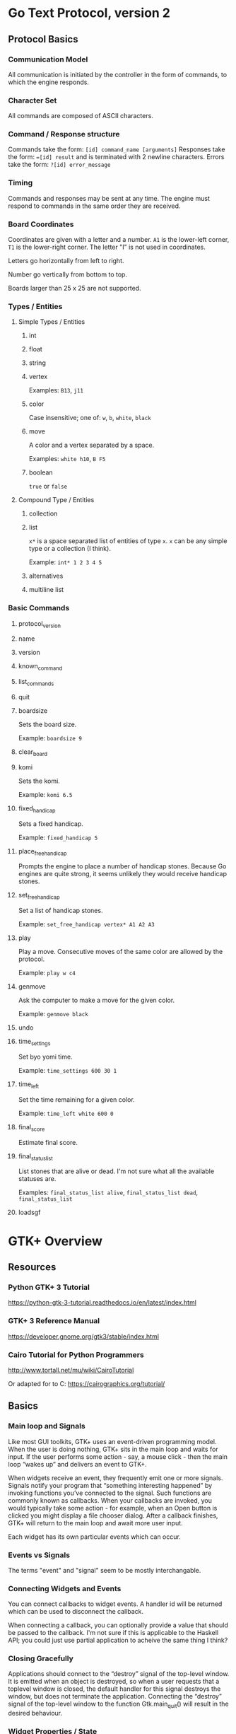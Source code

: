 * Go Text Protocol, version 2
** Protocol Basics
*** Communication Model
All communication is initiated by the controller in the form of commands, to which the engine responds.
*** Character Set
All commands are composed of ASCII characters.
*** Command / Response structure
Commands take the form: ~[id] command_name [arguments]~
Responses take the form: ~=[id] result~ and is terminated with 2 newline characters.
Errors take the form: ~?[id] error_message~
*** Timing
Commands and responses may be sent at any time. The engine must respond to commands in the same order they are received.
*** Board Coordinates
Coordinates are given with a letter and a number. ~A1~ is the lower-left corner, ~T1~ is the lower-right corner. The letter "I" is not used in coordinates.

Letters go horizontally from left to right.

Number go vertically from bottom to top.

Boards larger than 25 x 25 are not supported.
*** Types / Entities
**** Simple Types / Entities
***** int
***** float
***** string
***** vertex
Examples: ~B13~, ~j11~
***** color
Case insensitive; one of: ~w~, ~b~, ~white~, ~black~
***** move
A color and a vertex separated by a space.

Examples: ~white h10~, ~B F5~
***** boolean
~true~ or ~false~
**** Compound Type / Entities
***** collection
***** list
~x*~ is a space separated list of entities of type ~x~. ~x~ can be any simple type or a collection (I think).

Example: ~int* 1 2 3 4 5~
***** alternatives
***** multiline list
*** Basic Commands
**** protocol_version
**** name
**** version
**** known_command
**** list_commands
**** quit
**** boardsize
Sets the board size.

Example: ~boardsize 9~
**** clear_board
**** komi
Sets the komi.

Example: ~komi 6.5~
**** fixed_handicap
Sets a fixed handicap.

Example: ~fixed_handicap 5~
**** place_free_handicap
Prompts the engine to place a number of handicap stones. Because Go engines are quite strong, it seems unlikely they would receive handicap stones.
**** set_free_handicap
Set a list of handicap stones.

Example: ~set_free_handicap vertex* A1 A2 A3~
**** play
Play a move. Consecutive moves of the same color are allowed by the protocol.

Example: ~play w c4~
**** genmove
Ask the computer to make a move for the given color.

Example: ~genmove black~
**** undo
**** time_settings
Set byo yomi time.

Example: ~time_settings 600 30 1~
**** time_left
Set the time remaining for a given color.

Example: ~time_left white 600 0~
**** final_score
Estimate final score.
**** final_status_list
List stones that are alive or dead. I'm not sure what all the available statuses are.

Examples: ~final_status_list alive~, ~final_status_list dead~, ~final_status_list~
**** loadsgf
* GTK+ Overview
** Resources
*** Python GTK+ 3 Tutorial
https://python-gtk-3-tutorial.readthedocs.io/en/latest/index.html
*** GTK+ 3 Reference Manual
https://developer.gnome.org/gtk3/stable/index.html
*** Cairo Tutorial for Python Programmers
http://www.tortall.net/mu/wiki/CairoTutorial

Or adapted for to C: https://cairographics.org/tutorial/
** Basics
*** Main loop and Signals
Like most GUI toolkits, GTK+ uses an event-driven programming model. When the user is doing nothing, GTK+ sits in the main loop and waits for input. If the user performs some action - say, a mouse click - then the main loop “wakes up” and delivers an event to GTK+.

When widgets receive an event, they frequently emit one or more signals. Signals notify your program that “something interesting happened” by invoking functions you’ve connected to the signal. Such functions are commonly known as callbacks. When your callbacks are invoked, you would typically take some action - for example, when an Open button is clicked you might display a file chooser dialog. After a callback finishes, GTK+ will return to the main loop and await more user input.

Each widget has its own particular events which can occur.
*** Events vs Signals
The terms "event" and "signal" seem to be mostly interchangable.
*** Connecting Widgets and Events
You can connect callbacks to widget events. A handler id will be returned which can be used to disconnect the callback.

When connecting a callback, you can optionally provide a value that should be passed to the callback. I'm not sure if this is applicable to the Haskell API; you could just use partial application to acheive the same thing I think?
*** Closing Gracefully
Applications should connect to the “destroy” signal of the top-level window. It is emitted when an object is destroyed, so when a user requests that a toplevel window is closed, the default handler for this signal destroys the window, but does not terminate the application. Connecting the “destroy” signal of the top-level window to the function Gtk.main_quit() will result in the desired behaviour.
*** Widget Properties / State
Widgets have "properties", which is basically a mutable state for the widget. Each widget has its own set of properties.
*** Learning a Widget
It seems that the best way to learn a new widget is to review both its events and properties.
*** Unicode
GTK+ uses UTF-8 encoding for all text.
*** Positioning Widgets
TLDR: Layouts in GTK+ work a lot like the DOM in browsers.

While many GUI toolkits require you to precisely place widgets in a window, using absolute positioning, GTK+ uses a different approach. Rather than specifying the position and size of each widget in the window, you can arrange your widgets in rows, columns, and/or tables. The size of your window can be determined automatically, based on the sizes of the widgets it contains. And the sizes of the widgets are, in turn, determined by the amount of text they contain, or the minimum and maximum sizes that you specify, and/or how you have requested that the available space should be shared between sets of widgets. You can perfect your layout by specifying padding distance and centering values for each of your widgets. GTK+ then uses all this information to resize and reposition everything sensibly and smoothly when the user manipulates the window.

GTK+ arranges widgets hierarchically, using containers. They are invisible to the end user and are inserted into a window, or placed within each other to layout components. There are two flavours of containers: single-child containers, which are all descendants of Gtk.Bin, and multiple-child containers, which are descendants of Gtk.Container. The most commonly used are vertical or horizontal boxes (Gtk.Box) and grids (Gtk.Grid).
** Common Widgets
*** Layout Widgets
**** Box
There are both horizontal and vertical boxes.
**** Grid
You can control what rows/columns are spanned when adding widgets to a Grid.
**** ListBox
Allows sorting and filtering.
**** Stack and StackSwitcher
Shows only one widget at a time. Can be used to animate transitions between widgets.
**** HeaderBar
Similar to a horizontal box. Can be used to customize the title bar rendered by the window manager in GTK+.
**** FlowBox
Automatically adjusts rows/columns. Can sort and filter child widgets.
**** Notebook
The common tab interface. For example, which tab is selected near the top of the screen will determine what "page" is displayed below.
*** Label
Labels are the main method of placing non-editable text in windows.

- they can be multiline by using "\n"
- the can be made selectable or not
- they support simple formatting options and line wrapping
- they support Pango Markup syntax
- they support hypertext links
- they support mnemonics; for example: press F to interact with a widget
*** Entry
A text entry widget.

You can:
- get/set text
- limti text length
- make uneditable
- hide text; e.g. password entry forms
- can display a progress bar behind text
*** Buttons
**** Button
Can hold any widget.
**** ToggleButton
Note, that programmatically changing the state of a button will still cause its event handlers to be fired. This could lead to an infinite loop.
**** CheckButton
A check box. Same as ToggleButton, just looks different.
**** RadioButton
Select one from a number of options. Can use mnemonics. Can be changed after creation.
**** LinkButton
A hypertext link button.
**** SpinButton
For number entry. Has + and - buttons.
**** switch
A fancy toggle.

You shouldn’t use the “activate” signal on the Gtk.Switch which is an action signal and emitting it causes the switch to animate. Applications should never connect to this signal, but use the “notify::active” signal, see the example here below. This is because when a property is modified, a signal is emitted, whose name is “notify::property-name”.
*** ProgressBar
A progress bar.

- fill direction can be changed
- can be vertical or horizontal
- can contain text
- can indicate percentage progress, or just general activity, depending on if the percentage completed is known
*** Spinner
A spinner. You can make it start spinning, and you can make it stop spinning.
*** ComboBoxes
**** ComboBox
A dropdown menu.

Can:
- contain more than just text, they can contain pictures and more
- display choices in a grid, rather than in a list
- allow arbitrary text entry, in case none of the options in the dropdown are valid
**** ComboBoxText
A simplified form of ComboBox.
*** TreeView
TreeView -> TreeModel -> (TreeStore | ListStore)

CellRenderers draw individual cells in the TreeView. They can render text or other widgets like progress bars or icons.

TreeViewColumns organize the columns.

You can:
- select a row, or multiple rows, and trigger selection events
- sort row
- filter using the TreeModelFilter class
**** CellRenderers
***** CellRendererText
Render a font with color and style. Long text will be truncated with ellipsize. Can make the text editable.
***** CellRendererToggle
Renderes a toggle button in a cell.
***** CellRendererPixbuf
Render an icon.
***** CellRendererCombo
Renders a dropdown combo box in a cell.
***** CellRendererProgress
Renders a progress bar in a cell.
***** CellRendererSpin
Render a number entry form with + and - buttons (a spinner).
*** IconView
Displays icons in a grid.

Supports:
- drag and drop
- single and multiple selection
- item ordering

The IconView is backed by a ListStore.
*** TextView
Can display a large amount of text.

Has a model/view design, and is backed by the TextBuffer.

Text can be:
- justified: left, right, center, etc
- word wrapped or not
- have a visible cursor or not
- be editable or not

TextMarks are used to store positions in the text. TextMarks can be made visible, but are not visible by default.

TextIter can be used to search for text using TextIter.forward_search() and TextIter.backward_search().

TextTags can be used to mark text as bold, to mark certain text as uneditable, or countless other things.
*** Dialogs
**** Dialog
Dialog.get_content_area() returns a Box. Add content to that box, then call Box.add_button() as needed to add buttons to the bottom of the dialog.

A Dialog can be "modal" or not. A modal dialog prevents the user from interacting with the rest of the application until the dialog is dismissed.

Code can call Dialog.run() to block and get a return value in the usual way. Or you can use the "response" event.

Dialogs can be hidden instead of destroyed. This way you can avoid creating the same dialog over and over, thus improving efficiency.
**** MessageDialog
Used for simple messages.

If secondary text is added, the primary text will be larger and bold, and the secondary text will be smaller.
**** FileChooserDialog
Used for File/Open of File/Save dialogs.

There is also a FileChooser widget which is related.

Typical uses:
- open a file
- save a file for the first time
- save a file under a new name; e.g. a "Save As" dialog
- to choose a folder
- select a single, or multiple files

Options:
- show hidden files, or not
- confirm overwrite of existing file, or not
- filter files
*** Popover
You can place arbitrary widgets inside a Popover to make custom Popovers.

You can create a Popover from a MenuModel.
** Cairo
*** Nouns
**** Destination
The surface on which you're drawing. This surface collects the elements of your graphic as you apply them, allowing you to build up a complex work as though painting on a canvas.

This may be a widget or a SVG or PDF file.
**** Source
The "paint" you're about to work with. It may be a color, or a pattern with translucency, etc.

There are three main kinds of sources in cairo: colors, gradients, and images.
**** Mask
Controls where the source is applied to the destination.
**** Path
Closely related to both the mask and the context (verbs).

Cairo always has an active path.

The path may be cleared after callling stroke or fill, depending on which variant/options you use.

Paths may be defined using:
- straight lines
- arcs
- curves (cubic Bezier splines)
*** Verbs
**** Stroke
Like a brush stroke. Copies the source onto the destination along a path.
**** Fill
Fills the area inside a path. Complex paths are influenced by a fill rule.
**** Show Text / Glyphs
Creates a path based on a font and some text, then fills the path to render the text.
**** Paint
Paints the entire source to the destination. The mask can be thought of as infinitely large; the mask has no effect on this operation.
**** Mask
Sets the mask using a second source (which might be the same as the first source). This can be used for drawing a source while respecting transparency in the source.
*** Context
A complete drawing instuction; e.g. "draw source X with mask Y to destination Z."
*** Transformations
A transformation is a mapping between the programs virtual coordinates and the physical coordinates of the display device (or image coordinates, etc.). Usually, the two coordinate systems are identical (that is, there is an identity map between them), but a complex mapping can be created between them.

It is possible to perform different context operations with different transformations; e.g. draw a path under a transformation and then stroke the path without a transformation.
